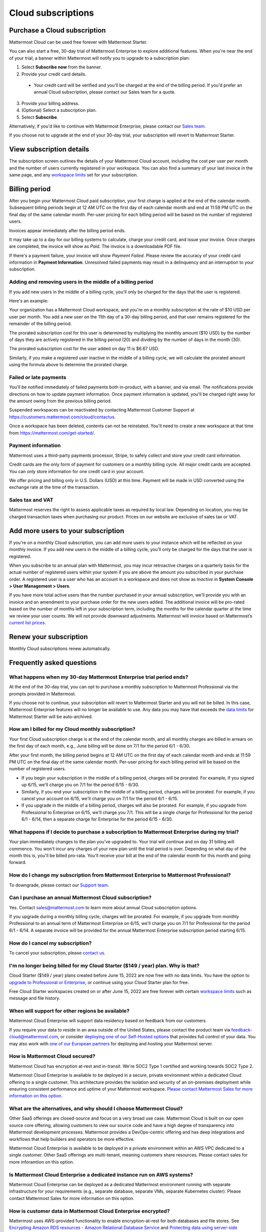 Cloud subscriptions
===================

Purchase a Cloud subscription
------------------------------

Mattermost Cloud can be used free forever with Mattermost Starter.

You can also start a free, 30-day trial of Mattermost Enterprise to explore additional features. When you're near the end of your trial, a banner within Mattermost will notify you to upgrade to a subscription plan:

1. Select **Subscribe now** from the banner.
2. Provide your credit card details.
  - Your credit card will be verified and you'll be charged at the end of the billing period. If you'd prefer an annual Cloud subscription, please contact our Sales team for a quote.
3. Provide your billing address.
4. (Optional) Select a subscription plan.
5. Select **Subscribe**.

Alternatively, if you'd like to continue with Mattermost Enterprise, please contact our `Sales team <mailto:sales@mattermost.com>`_. 

If you choose not to upgrade at the end of your 30-day trial, your subscription will revert to Mattermost Starter.

View subscription details
-------------------------

The subscription screen outlines the details of your Mattermost Cloud account, including the cost per user per month and the number of users currently registered in your workspace. You can also find a summary of your last invoice in the same page, and any `workspace limits <https://docs.mattermost.com/onboard/mattermost-limits.html>`__ set for your subscription.

Billing period
--------------

After you begin your Mattermost Cloud paid subscription, your first charge is applied at the end of the calendar month. Subsequent billing periods begin at 12 AM UTC on the first day of each calendar month and end at 11:59 PM UTC on the final day of the same calendar month. Per-user pricing for each billing period will be based on the number of registered users.

Invoices appear immediately after the billing period ends.

It may take up to a day for our billing systems to calculate, charge your credit card, and issue your invoice. Once charges are completed, the invoice will show as *Paid*. The invoice is a downloadable PDF file.

If there's a payment failure, your invoice will show *Payment Failed*. Please review the accuracy of your credit card information in **Payment Information**. Unresolved failed payments may result in a delinquency and an interruption to your subscription.

Adding and removing users in the middle of a billing period
~~~~~~~~~~~~~~~~~~~~~~~~~~~~~~~~~~~~~~~~~~~~~~~~~~~~~~~~~~~

If you add new users in the middle of a billing cycle, you'll only be charged for the days that the user is registered.

Here's an example:

Your organization has a Mattermost Cloud workspace, and you're on a monthly subscription at the rate of $10 USD per user per month. You add a new user on the 11th day of a 30-day billing period, and that user remains registered for the remainder of the billing period.

The prorated subscription cost for this user is determined by multiplying the monthly amount ($10 USD) by the number of days they are actively registered in the billing period (20) and dividing by the number of days in the month (30).

The prorated subscription cost for the user added on day 11 is $6.67 USD.

Similarly, if you make a registered user inactive in the middle of a billing cycle, we will calculate the prorated amount using the formula above to determine the prorated charge.

Failed or late payments
~~~~~~~~~~~~~~~~~~~~~~~

You'll be notified immediately of failed payments both in-product, with a banner, and via email. The notifications provide directions on how to update payment information. Once payment information is updated, you'll be charged right away for the amount owing from the previous billing period.

Suspended workspaces can be reactivated by contacting Mattermost Customer Support at `https://customers.mattermost.com/cloud/contactus <https://customers.mattermost.com/cloud/contactus>`_.

Once a workspace has been deleted, contents can not be reinstated. You'll need to create a new workspace at that time from https://mattermost.com/get-started/.

Payment information
~~~~~~~~~~~~~~~~~~~

Mattermost uses a third-party payments processor, Stripe, to safely collect and store your credit card information. 

Credit cards are the only form of payment for customers on a monthly billing cycle. All major credit cards are accepted. You can only store information for one credit card in your account.

We offer pricing and billing only in U.S. Dollars (USD) at this time. Payment will be made in USD converted using the exchange rate at the time of the transaction.

Sales tax and VAT
~~~~~~~~~~~~~~~~~

Mattermost reserves the right to assess applicable taxes as required by local law. Depending on location, you may be charged transaction taxes when purchasing our product. Prices on our website are exclusive of sales tax or VAT.

Add more users to your subscription
-----------------------------------

If you're on a monthly Cloud subscription, you can add more users to your instance which will be reflected on your monthly invoice. If you add new users in the middle of a billing cycle, you’ll only be charged for the days that the user is registered.

When you subscribe to an annual plan with Mattermost, you may incur retroactive charges on a quarterly basis for the actual number of registered users within your system if you are above the amount you subscribed in your purchase order. A registered user is a user who has an account in a workspace and does not show as *Inactive* in **System Console > User Management > Users**.

If you have more total active users than the number purchased in your annual subscription, we'll provide you with an invoice and an amendment to your purchase order for the new users added. The additional invoice will be pro-rated based on the number of months left in your subscription term, including the months for the calendar quarter at the time we review your user counts. We will not provide downward adjustments. Mattermost will invoice based on Mattermost’s `current list prices <www.mattermost.com/pricing>`__.

Renew your subscription
-----------------------

Monthly Cloud subscriptions renew automatically.

Frequently asked questions
---------------------------

What happens when my 30-day Mattermost Enterprise trial period ends?
~~~~~~~~~~~~~~~~~~~~~~~~~~~~~~~~~~~~~~~~~~~~~~~~~~~~~~~~~~~~~~~~~~~~

At the end of the 30-day trial, you can opt to purchase a monthly subscription to Mattermost Professional via the prompts provided in Mattermost. 

If you choose not to continue, your subscription will revert to Mattermost Starter and you will not be billed. In this case, Mattermost Enterprise features will no longer be available to use. Any data you may have that exceeds the `data limits <https://docs.mattermost.com/mattermost-limits.html>`_ for Mattermost Starter will be auto-archived.

How am I billed for my Cloud monthly subscription?
~~~~~~~~~~~~~~~~~~~~~~~~~~~~~~~~~~~~~~~~~~~~~~~~~~

Your first Cloud subscription charge is at the end of the calendar month, and all monthly charges are billed in arrears on the first day of each month, e.g., June billing will be done on 7/1 for the period 6/1 - 6/30. 

After your first month, the billing period begins at 12 AM UTC on the first day of each calendar month and ends at 11:59 PM UTC on the final day of the same calendar month. Per-user pricing for each billing period will be based on the number of registered users.

- If you begin your subscription in the middle of a billing period, charges will be prorated. For example, if you signed up 6/15, we'll charge you on 7/1 for the period 6/15 - 6/30.
- Similarly, if you end your subscription in the middle of a billing period, charges will be prorated. For example, if you cancel your account on 6/15, we'll charge you on 7/1 for the period 6/1 - 6/15.
- If you upgrade in the middle of a billing period, charges will also be prorated. For example, if you upgrade from Professional to Enterprise on 6/15, we'll charge you 7/1. This will be a single charge for Professional for the period 6/1 - 6/14, then a separate charge for Enterprise for the period 6/15 - 6/30.

What happens if I decide to purchase a subscription to Mattermost Enterprise during my trial?
~~~~~~~~~~~~~~~~~~~~~~~~~~~~~~~~~~~~~~~~~~~~~~~~~~~~~~~~~~~~~~~~~~~~~~~~~~~~~~~~~~~~~~~~~~~~~

Your plan immediately changes to the plan you've upgraded to. Your trial will continue and on day 31 billing will commence. You won't incur any charges of your new plan until the trial period is over. Depending on what day of the month this is, you'll be billed pro-rata. You'll receive your bill at the end of the calendar month for this month and going forward.

How do I change my subscription from Mattermost Enterprise to Mattermost Professional?
~~~~~~~~~~~~~~~~~~~~~~~~~~~~~~~~~~~~~~~~~~~~~~~~~~~~~~~~~~~~~~~~~~~~~~~~~~~~~~~~~~~~~~

To downgrade, please contact our `Support team <mailto:support@mattermost.com>`_.

Can I purchase an annual Mattermost Cloud subscription?
~~~~~~~~~~~~~~~~~~~~~~~~~~~~~~~~~~~~~~~~~~~~~~~~~~~~~~~

Yes. Contact sales@mattermost.com to learn more about annual Cloud subscription options.

If you upgrade during a monthly billing cycle, charges will be prorated. For example, if you upgrade from monthly Professional to an annual term of Mattermost Enterprise on 6/15, we'll charge you on 7/1 for Professional for the period 6/1 - 6/14. A separate invoice will be provided for the annual Mattermost Enterprise subscription period starting 6/15.

How do I cancel my subscription? 
~~~~~~~~~~~~~~~~~~~~~~~~~~~~~~~~

To cancel your subscription, please `contact us <https://customers.mattermost.com/cloud/contact-us>`__.

I'm no longer being billed for my Cloud Starter ($149 / year) plan. Why is that?
~~~~~~~~~~~~~~~~~~~~~~~~~~~~~~~~~~~~~~~~~~~~~~~~~~~~~~~~~~~~~~~~~~~~~~~~~~~~~~~~~~

Cloud Starter ($149 / year) plans created before June 15, 2022 are now free with no data limits. You have the option to `upgrade to Professional or Enterprise <https://mattermost.com/pricing/>`__, or continue using your Cloud Starter plan for free.

Free Cloud Starter workspaces created on or after June 15, 2022 are free forever with certain `workspace limits <https://docs.mattermost.com/onboard/mattermost-limits.html#workspace-limits>`_ such as message and file history.

When will support for other regions be available?
~~~~~~~~~~~~~~~~~~~~~~~~~~~~~~~~~~~~~~~~~~~~~~~~~

Mattermost Cloud Enterprise will support data residency based on feedback from our customers.

If you require your data to reside in an area outside of the United States, please contact the product team via `feedback-cloud@mattermost.com <feedback-cloud@mattermost.com>`_, or consider `deploying one of our Self-Hosted options <https://mattermost.com/deploy>`_ that provides full control of your data. You may also work with `one of our European partners <https://mattermost.com/partners>`_ for deploying and hosting your Mattermost server.

How is Mattermost Cloud secured?
~~~~~~~~~~~~~~~~~~~~~~~~~~~~~~~~

Mattermost Cloud has encryption at-rest and in-transit. We're SOC2 Type 1 certified and working towards SOC2 Type 2.

Mattermost Cloud Enterprise is available to be deployed in a secure, private environment within a dedicated Cloud offering to a single customer. This architecture provides the isolation and security of an on-premises deployment while ensuring consistent performance and uptime of your Mattermost workspace. `Please contact Mattermost Sales for more information on this option <https://mattermost.com/contact-sales/>`_.

What are the alternatives, and why should I choose Mattermost Cloud?
~~~~~~~~~~~~~~~~~~~~~~~~~~~~~~~~~~~~~~~~~~~~~~~~~~~~~~~~~~~~~~~~~~~~

Other SaaS offerings are closed-source and focus on a very broad use case. Mattermost Cloud is built on our open source core offering, allowing customers to view our source code and have a high degree of transparency into Mattermost development processes. Mattermost provides a DevOps-centric offering and has deep integrations and workflows that help builders and operators be more effective.

Mattermost Cloud Enterprise is available to be deployed in a private environment within an AWS VPC dedicated to a single customer. Other SaaS offerings are multi-tenant, meaning customers share resources. Please contact sales for more inforamtion on this option.

Is Mattermost Cloud Enterprise a dedicated instance run on AWS systems?
~~~~~~~~~~~~~~~~~~~~~~~~~~~~~~~~~~~~~~~~~~~~~~~~~~~~~~~~~~~~~~~~~~~~~~~

Mattermost Cloud Enterprise can be deployed as a dedicated Mattermost environment running with separate infrastructure for your requirements (e.g., separate database, separate VMs, separate Kubernetes cluster). Please contact Mattermost Sales for more information on this option.

How is customer data in Mattermost Cloud Enterprise encrypted?
~~~~~~~~~~~~~~~~~~~~~~~~~~~~~~~~~~~~~~~~~~~~~~~~~~~~~~~~~~~~~~

Mattermost uses AWS-provided functionality to enable encryption-at-rest for both databases and file stores. See `Encrypting Amazon RDS resources - Amazon Relational Database Service <https://docs.aws.amazon.com/AmazonRDS/latest/UserGuide/Overview.Encryption.html>`__ and `Protecting data using server-side encryption - Amazon Simple Storage Service <https://docs.aws.amazon.com/AmazonS3/latest/userguide/serv-side-encryption.html>`__ for details.

Whether customer data should be stored in Mattermost Cloud depends heavily on the nature of the data and compliance requirements. We recommend that customers set up their own internal policies or controls around what can and cannot be put into Mattermost.

Are S3-managed keys used for server-side encryption? 
~~~~~~~~~~~~~~~~~~~~~~~~~~~~~~~~~~~~~~~~~~~~~~~~~~~~

Yes. Customer-provided keys may be considered for a future release. 

Do you provide cross-region failover in the event of an outage in AWS us-east-1 region?
~~~~~~~~~~~~~~~~~~~~~~~~~~~~~~~~~~~~~~~~~~~~~~~~~~~~~~~~~~~~~~~~~~~~~~~~~~~~~~~~~~~~~~~

Mattermost Cloud is hosted in AWS `us-east-1` region. Cross-region failover is planned, but not yet in the roadmap. If you have feedback or require cross-region failover, please reach out to our product team via feedback-cloud[at]mattermost.com.

What environments and rings are Cloud offerings deployed with?
~~~~~~~~~~~~~~~~~~~~~~~~~~~~~~~~~~~~~~~~~~~~~~~~~~~~~~~~~~~~~~~

Mattermost Cloud provides `three offerings <https://mattermost.com/pricing/>`_: Starter, Professional, Enterprise, with a virtual private Cloud add-on available for Enterprise.

These offerings are deployed in the following ways:

 - **Freemium**: Single application layer, shared infrastructure, shared network, starter group ring.
 - **Professional**: Single application layer, shared infrastructure, shared network, professional group ring.
 - **Enterprise**: Single application layer, shared infrastructure, shared network, enterprise group ring.
 - **Enterprise plus dedicated add-on**: Single application layer, dedicated network via VPC (Virtual Private Cloud), dedicated infrastructure, enterprise group ring.
